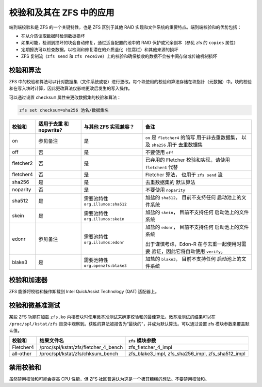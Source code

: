 校验和及其在 ZFS 中的应用
~~~~~~~~~~~~~~~~~~~~~~~~~~~~~~

端到端校验和是 ZFS 的一个关键特性，也是 ZFS 区别于其他 RAID 实现和文件系统的重要特点。端到端校验和的优势包括：

- 在从介质读取数据时检测数据损坏
- 如果可能，检测到损坏的块会自动修复，通过适当配置的池中的 RAID 保护或冗余副本（参见 zfs 的 ``copies`` 属性）
- 定期擦洗可以检查数据，以检测和修复潜在的介质退化（位腐烂）和其他来源的损坏
- ZFS 复制流（``zfs send`` 和 ``zfs receive``）上的校验和确保接收的数据不会被中间存储或传输机制损坏

校验和算法
^^^^^^^^^^^^^^^^^^^

ZFS 中的校验和算法可以针对数据集（文件系统或卷）进行更改。每个块使用的校验和算法存储在块指针（元数据）中。块的校验和在写入块时计算，因此更改算法仅影响更改后发生的写入操作。

可以通过设置 ``checksum`` 属性来更改数据集的校验和算法：

.. code:: bash

   zfs set checksum=sha256 池名/数据集名

+-----------+--------------+------------------------+-------------------------+
| 校验和    | 适用于去重   | 与其他 ZFS             | 备注                    |
|           | 和 nopwrite? | 实现兼容？             |                         |
+===========+==============+========================+=========================+
| on        | 参见备注     | 是                     | ``on`` 是               |
|           |              |                        | ``fletcher4`` 的简写    |
|           |              |                        | 用于非去重数据集，      |
|           |              |                        | 以及 ``sha256`` 用于    |
|           |              |                        | 去重数据集              |
+-----------+--------------+------------------------+-------------------------+
| off       | 否           | 是                     | 不要使用                |
|           |              |                        | ``off``                 |
+-----------+--------------+------------------------+-------------------------+
| fletcher2 | 否           | 是                     | 已弃用的 Fletcher       |
|           |              |                        | 校验和实现，请使用      |
|           |              |                        | ``fletcher4`` 代替      |
+-----------+--------------+------------------------+-------------------------+
| fletcher4 | 否           | 是                     | Fletcher 算法，         |
|           |              |                        | 也用于                  |
|           |              |                        | ``zfs send`` 流         |
+-----------+--------------+------------------------+-------------------------+
| sha256    | 是           | 是                     | 去重数据集的            |
|           |              |                        | 默认算法                |
+-----------+--------------+------------------------+-------------------------+
| noparity  | 否           | 是                     | 不要使用                |
|           |              |                        | ``noparity``            |
+-----------+--------------+------------------------+-------------------------+
| sha512    | 是           | 需要池特性             | 加盐的 ``sha512``，     |
|           |              | ``org.illumos:sha512`` | 目前不支持任何          |
|           |              |                        | 启动池上的文件系统      |
+-----------+--------------+------------------------+-------------------------+
| skein     | 是           | 需要池特性             | 加盐的 ``skein``，      |
|           |              | ``org.illumos:skein``  | 目前不支持任何          |
|           |              |                        | 启动池上的文件系统      |
+-----------+--------------+------------------------+-------------------------+
| edonr     | 参见备注     | 需要池特性             | 加盐的 ``edonr``，      |
|           |              | ``org.illumos:edonr``  | 目前不支持任何          |
|           |              |                        | 启动池上的文件系统      |
|           |              |                        |                         |
|           |              |                        | 出于谨慎考虑，Edon-R    |
|           |              |                        | 在与去重一起使用时需要  |
|           |              |                        | 验证，因此它将自动使用  |
|           |              |                        | ``verify``。            |
+-----------+--------------+------------------------+-------------------------+
| blake3    | 是           | 需要池特性             | 加盐的 ``blake3``，     |
|           |              | ``org.openzfs:blake3`` | 目前不支持任何          |
|           |              |                        | 启动池上的文件系统      |
+-----------+--------------+------------------------+-------------------------+

校验和加速器
^^^^^^^^^^^^^^^^^^^^^

ZFS 能够将校验和操作卸载到 Intel QuickAssist Technology (QAT) 适配器上。

校验和微基准测试
^^^^^^^^^^^^^^^^^^^^^^^^

某些 ZFS 功能在加载 ``zfs.ko`` 内核模块时使用微基准测试来确定校验和的最佳算法。微基准测试的结果可以在 ``/proc/spl/kstat/zfs`` 目录中观察到。获胜的算法被报告为“最快的”，并成为默认算法。可以通过设置 zfs 模块参数来覆盖默认值。

========= ==================================== ========================
校验和    结果文件名                           ``zfs`` 模块参数
========= ==================================== ========================
Fletcher4 /proc/spl/kstat/zfs/fletcher_4_bench zfs_fletcher_4_impl
all-other /proc/spl/kstat/zfs/chksum_bench     zfs_blake3_impl,
                                               zfs_sha256_impl,
                                               zfs_sha512_impl
========= ==================================== ========================

禁用校验和
^^^^^^^^^^^^^^^^^^^

虽然禁用校验和可能会提高 CPU 性能，但 ZFS 社区普遍认为这是一个极其糟糕的想法。不要禁用校验和。